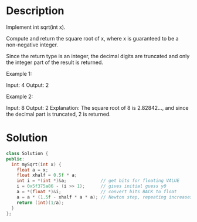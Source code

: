 * Description
Implement int sqrt(int x).

Compute and return the square root of x, where x is guaranteed to be a non-negative integer.

Since the return type is an integer, the decimal digits are truncated and only the integer part of the result is returned.

Example 1:

Input: 4
Output: 2

Example 2:

Input: 8
Output: 2
Explanation: The square root of 8 is 2.82842..., and since
             the decimal part is truncated, 2 is returned.
* Solution
#+begin_src cpp
  class Solution {
  public:
    int mySqrt(int x) {
      float a = x;
      float xhalf = 0.5f * a;
      int i = *(int *)&a;             // get bits for floating VALUE
      i = 0x5f375a86 - (i >> 1);      // gives initial guess y0
      a = *(float *)&i;               // convert bits BACK to float
      a = a * (1.5f - xhalf * a * a); // Newton step, repeating increases accuracy
      return (int)(1/a);
    }
  };
#+end_src
